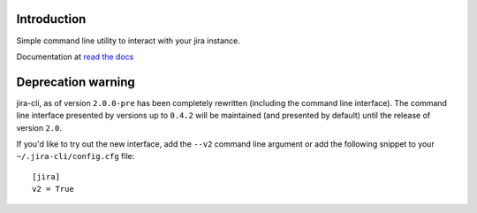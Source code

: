 Introduction
============
Simple command line utility to interact with your jira instance. 

.. |travis-ci| image:: https://api.travis-ci.org/alisaifee/jira-cli.png
   :alt: build status
   :target: https://travis-ci.org/#!/alisaifee/jira-cli
.. |coveralls| image:: https://coveralls.io/repos/alisaifee/jira-cli/badge.png?branch=rewrite
    :target: https://coveralls.io/r/alisaifee/jira-cli?branch=rewrite
.. |pypi| image:: https://pypip.in/v/jira-cli/badge.png
    :target: https://crate.io/packages/jira-cli/
.. |license| image:: https://pypip.in/license/jira-cli/badge.png
    :target: https://pypi.python.org/pypi/jira-cli/

.. _read the docs: https://jira-cli.readthedocs.org


|travis-ci| |coveralls| |pypi| |license|

Documentation at `read the docs`_

Deprecation warning
===================
jira-cli, as of version ``2.0.0-pre`` has been completely rewritten (including the command line interface).
The command line interface presented by versions up to ``0.4.2`` will be maintained (and presented
by default) until the release of version ``2.0``.

If you'd like to try out the new interface, add the ``--v2`` command line argument or add the following
snippet to your ``~/.jira-cli/config.cfg`` file::

    [jira]
    v2 = True



